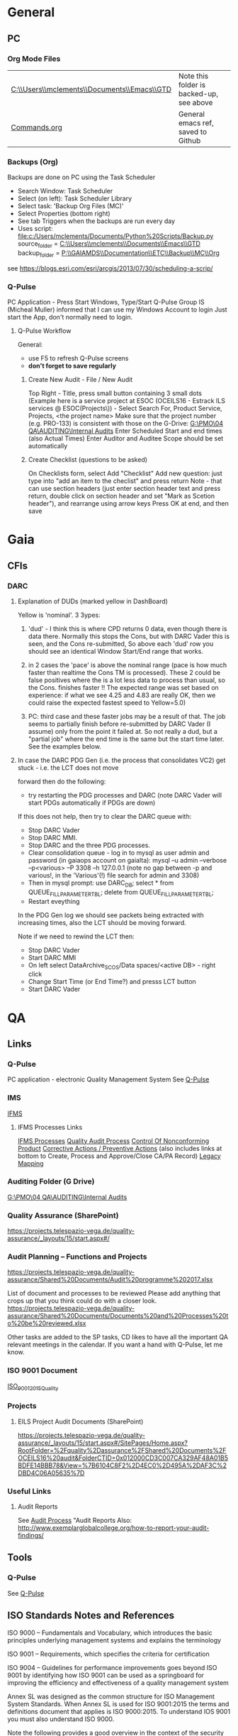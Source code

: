 #+STARTUP: indent
* General
** PC
*** Org Mode Files 
| [[C:\\Users\\mclements\\Documents\\Emacs\\GTD]] | Note this folder is backed-up, see above |
| [[file:c:/Users/mclements/Documents/Emacs/Commands.org][Commands.org]]                                | General emacs ref, saved to Github       |

*** Backups (Org)
Backups are done on PC using the Task Scheduler
- Search Window: Task Scheduler
- Select (on left): Task Scheduler Library
- Select task: 'Backup Org Files (MC)'
- Select Properties (bottom right)
- See tab Triggers when the backups are run every day
- Uses script: [[file:c:/Users/mclements/Documents/Python%20Scripts/Backup.py]]
    source_folder = [[C:\\Users\\mclements\\Documents\\Emacs\\GTD]]
    backup_folder = [[P:\\GAIAMDS\\Documentation\\ETC\\Backup\\MC\\Org]]
see https://blogs.esri.com/esri/arcgis/2013/07/30/scheduling-a-scrip/

*** Q-Pulse 
PC Application - Press Start Windows, Type/Start Q-Pulse
<<Q-Pulse>> Group IS (Micheal Muller) informed that I can use my Windows Account to login
Just start the App, don't normally need to login.
**** Q-Pulse Workflow
General:
- use F5 to refresh Q-Pulse screens
- *don't forget to save regularly*
***** Create New Audit - File / New Audit  
Top Right - Title, press small button containing 3 small dots 
    (Example here is a service project at ESOC (OCEILS16 - Estrack ILS services @ ESOC(Projects\)) - Select Search For, Product Service, Projects, <the project name> 
    Make sure that the project number (e.g. PRO-133) is consistent with those on the G-Drive:
      [[G:\PMO\04 QA\AUDITING\Internal Audits]] 
Enter Scheduled Start and end times (also Actual Times)
Enter Auditor and Auditee
Scope should be set automatically

***** Create Checklist (questions to be asked)
On Checklists form, select Add "Checklist"
Add new question: just type into "add an item to the checlist" and press return
Note - that can use section headers (just enter section header text and press return, double click on section header
and set "Mark as Scetion header"), and rearrange using arrow keys
Press OK at end, and then save

* Gaia 
** CFIs
*** DARC
**** Explanation of DUDs (marked yellow in DashBoard)

Yellow is 'nominal'. 3 3ypes:

1) 'dud' - I think this is where CPD returns 0 data, even though there is data there. Normally this stops the Cons, but
   with DARC Vader this is seen, and the Cons re-submitted, So above each 'dud' row you should see an identical Window
   Start/End range that works.

2) in 2 cases the 'pace' is above the nominal range (pace is how much faster than realtime the Cons TM is processed).
   These 2 could be false positives where the is a lot less data to process than usual, so the Cons. finishes faster !!
   The expected range was set based on experience: if what we see 4.25 and 4.83 are really OK, then we could raise the
   expected fastest speed to Yellow=5.0)

3) PC: third case and these faster jobs may be a result of that. The job seems to partially finish before re-submitted
   by DARC Vader (I assume) only from the point it failed at. So not really a dud, but a "partial job" where the end
   time is the same but the start time later. See the examples below.

#+DOWNLOADED: file:C%3A/Users/mclements/Documents/Emacs/GTD/Images/DARC_Dud_Jobs.png @ 2017-12-07 15:28:50
[[file:Gaia/DARC_Dud_Jobs_2017-12-07_15-28-50.png]]

**** In case the DARC PDG Gen (i.e. the process that consolidates VC2) get stuck - i.e. the LCT does not move

forward then do the following:
- try restarting the PDG processes and DARC (note DARC Vader will start PDGs automatically if PDGs are down)
If this does not help, then try to clear the DARC queue with:
- Stop DARC Vader
- Stop DARC MMI.
- Stop DARC and the three PDG processes.
- Clear consolidation queue - log in to mysql as user admin and password  (in gaiaops account on gaialta):
  mysql –u admin –verbose –p<various> –P 3308 –h 127.0.0.1  (note no gap between -p and various!, in the 'Various'(!) file search for admin and 3308)
- Then in mysql prompt:
  use DARC_DB;
  select * from QUEUE_FILL_PARAMETER_TBL;
  delete  from QUEUE_FILL_PARAMETER_TBL;
- Restart eveything

In the PDG Gen log we should see packets being extracted with increasing times, also the LCT should be
moving forward.

Note if we need to rewind the LCT then:
- Stop DARC Vader
- Start DARC MMI
- On left select DataArchive_SCOS/Data spaces/<active DB> - right click
- Change Start Time (or End Time?) and presss LCT button
- Start DARC Vader

* QA
** Links
*** Q-Pulse 
PC application - electronic Quality Management System
See [[Q-Pulse]]
*** IMS
[[https://ims.telespazio-vega.de/default.aspx][IFMS]]
**** IFMS Processes Links
[[https://ims.telespazio-vega.de/Lists/Company%20Processes/AllItems.aspx][IFMS Processes]]
[[https://ims.telespazio-vega.de/_layouts/15/listform.aspx?PageType=4&ListId=%7B64683E94%2D1136%2D4D15%2D8AA9%2D9C3A615603C9%7D&ID=73&ContentTypeID=0x01008038F27BE2BF28429F74134A247F25A1][Quality Audit Process]]
[[https://ims.telespazio-vega.de/Lists/Company%20Processes/DispForm.aspx?ID=36&RootFolder=%2A][Control Of Nonconforming Product]]
[[https://ims.telespazio-vega.de/Lists/Company%20Processes/DispForm.aspx?ID=80][Corrective Actions / Preventive Actions]] (also includes links at bottom to Create, Process and Approve/Close CA/PA Record)
[[https://ims.telespazio-vega.de/Lists/Company%20Processes/Legacy%20Mapping.aspx][Legacy Mapping]] 

*** Auditing Folder (G Drive) 
[[G:\PMO\04 QA\AUDITING\Internal Audits]]

*** Quality Assurance (SharePoint)
https://projects.telespazio-vega.de/quality-assurance/_layouts/15/start.aspx#/

*** Audit Planning – Functions and Projects
https://projects.telespazio-vega.de/quality-assurance/Shared%20Documents/Audit%20programme%202017.xlsx 

List of document and processes to be reviewed
Please add anything that crops up that you think could do with a closer look.
https://projects.telespazio-vega.de/quality-assurance/Shared%20Documents/Documents%20and%20Processes%20to%20be%20reviewed.xlsx 

Other tasks are added to the SP tasks, CD likes to have all the important QA relevant meetings in the calendar. 
If you want a hand with Q-Pulse, let me know. 

*** ISO 9001 Document
[[file:V:\Standards\ISO\ISO 9001\ISO_9001_2015_Quality management systems - requirements.PDF][ISO_9001_2015_Quality]]
*** Projects
**** EILS Project Audit Documents (SharePoint) 
https://projects.telespazio-vega.de/quality-assurance/_layouts/15/start.aspx#/SitePages/Home.aspx?RootFolder=%2Fquality%2Dassurance%2FShared%20Documents%2FOCEILS16%20audit&FolderCTID=0x012000CD3C007CA329AF48A01B5BDFE14BBB78&View=%7B6104C8F2%2D4EC0%2D495A%2DAF3C%2DBD4C06A05635%7D
*** Useful Links
**** Audit Reports
See [[https://ims.telespazio-vega.de/Lists/Company%20Processes/DispForm.aspx?ID=73&ContentTypeId=0x01008038F27BE2BF28429F74134A247F25A1][Audit Process]] "Audit Reports 
Also:
http://www.exemplarglobalcollege.org/how-to-report-your-audit-findings/
** Tools 
*** Q-Pulse
See [[Q-Pulse]]
** ISO Standards Notes and References

ISO 9000 – Fundamentals and Vocabulary, which introduces the basic principles underlying management systems and explains
the terminology

ISO 9001 – Requirements, which specifies the criteria for certification

ISO 9004 – Guidelines for performance improvements goes beyond ISO 9001 by identifying how ISO 9001 can be used as a
springboard for improving the efficiency and effectiveness of a quality management system

Annex SL was designed as the common structure for ISO Management System Standards.
When Annex SL is used for ISO 9001:2015 the terms and definitions document that applies is ISO 9000:2015. 
To understand IOS 9001 you must also understand ISO 9000.

Note the following provides a good overview in the context of the security industry:
<<iso_clauses_overview_pdf>> file:C:\Users\mclements\Documents\Projects\QA\Reference\Annex-A-Step-by-Step-Guide-for-ISO-9001-2015-NG-FG-AG.pdf

*** Quality Management System (QMS) 
    
A quality management system (QMS) is a formalized system that documents processes, procedures, and responsibilities for
achieving quality policies and objectives. A QMS helps coordinate and direct an organization’s activities to meet
customer and regulatory requirements and improve its effectiveness and efficiency on a continuous basis.

ISO 9001:2015, the international standard specifying requirements for quality management systems, is the most prominent
approach to quality management systems.

While some use the term QMS to describe the ISO 9001 standard or the group of documents detailing the QMS, it actually
refers to the entirety of the system. The documents only serve to describe the system.

Quality management systems serve many purposes, including:

    Improving processes
    Reducing waste
    Lowering costs
    Facilitating and identifying training opportunities
    Engaging staff
    Setting organization-wide direction
    
*** Princibles

ISO 9000 deals with the fundamentals of quality management systems, including the eight management principles upon which
the family of standards is based:

Principle 1 – Customer focus

Organizations depend on their customers and therefore should understand current and future customer needs, should meet
customer requirements and strive to exceed customer expectations.

Principle 2 – Leadership

Leaders establish unity of purpose and direction of the organization. They should create and maintain the internal
environment in which people can become fully involved in achieving the organization's objectives.

Principle 3 – Involvement of people

People at all levels are the essence of an organization and their full involvement enables their abilities to be used
for the organization's benefit.

Principle 4 – Process approach

A desired result is achieved more efficiently when activities and related resources are managed as a process.

Principle 5 – System approach to management

Identifying, understanding and managing interrelated processes as a system contributes to the organization's
effectiveness and efficiency in achieving its objectives.

Principle 6 – Continual improvement

Continual improvement of the organization's overall performance should be a permanent objective of the organization.

Principle 7 – Factual approach to decision making

Effective decisions are based on the analysis of data and information.

Principle 8 – Mutually beneficial supplier relationships

An organization and its suppliers are interdependent and a mutually beneficial relationship enhances the ability of both
to create value.

ISO 9001 deals with the requirements that organizations wishing to meet the standard must fulfill.

*** PDCA 

Planning, Do, Check, Act.
PDCA is an improvement model which is essential to ISO 9001.

Planning -> leadership, Planning, (Support)
Do       -> (Support), Operation
Check    -> Performance Evaluation
Act      -> Improvement

*** ISO Clauses
Common clause numbers.
See [[iso_clauses_overview_pdf]]

**** 1--3 admin clauses, background, scope
**** 4: Context: what's happing in the business environment of a company.

Internal abd External issues and parties. Document conext of the company. Regular monitor and review. Laws and
regulatory rules. Consider issues arising from its social, technological, environmental, ethical, political, legal, and
economic environment. Changes in technology. Economic shifts in the organisation’s market.

All this information is known by the managing directors, founders, CEOs and other members of management but may never
have been documented. The collation and documentation of this information can be very valuable and demonstrate where you
stand as an organisation.

Organisations must clearly define what they sell, including products and services. Link this to the relevant standards
that they are governed by.

The standard requires the organisation to establish a *process-based management system*.

*Process* The process is a set of interrelated activities that transform activity inputs into outputs. For example,
Installation: The process of converting a box of components into a working security system.

*Process approach* Process approach is a management strategy that requires organisations to manage its processes and the
interactions between them. Thus you need to consider each major process of the company and their supporting processes.

All processes have:
- inputs;
- outputs;
- operational control;
- appropriate measurement & monitoring.

Each process will have support processes that underpin and enable the process to become realised.

#+DOWNLOADED: file:C%3A/Users/mclements/Documents/Emacs/GTD/Images/QA_Processes_2.PNG @ 2017-11-20 15:33:28
[[file:ISO Clauses/QA_Processes_2_2017-11-20_15-33-28.PNG]]

#+DOWNLOADED: file:C%3A/Users/mclements/Documents/Emacs/GTD/Images/QA_Processes.PNG @ 2017-11-20 15:31:50
[[file:ISO Clauses/QA_Processes_2017-11-20_15-31-50.PNG]]

Questions to ask:
- What are the inputs to the process?
- Where do the inputs come from?
- What are the outputs to the process?
- Where do the outputs go to?
- Is there an effective inter-relationship between processes?
- Who plans the process?
- Who conducts the process?
- Are responsibilities and authorities defined?
- Who monitors and measures the process?
- What resources are required for the process? - Materials, people, information,
environment, infrastructure, etc.
- What documented information is required for the operation and control over the
process?
- What competences & training are required?
- What awareness and knowledge is required?
- What methods are used to control and run the process?
- What are the risks and opportunities for the process?
- What happens when the process goes wrong or does not yield the correct output
or result?
- How can the process be improved?
- Is the process part of the management review process?
- Is the process subject to internal audit?
The answers to the questions above form the basis of the process, its control, measurement and improvement.

**** 5: Leadership (management involvement)
The top management is required to ensure that:
- the requirements set out in ISO 9001:2015 are met;
- QMS processes are delivering their intended outcomes;
- reporting on the operation of the QMS and identifying any opportunities for improvement is taking place;
- a customer focus is promoted throughout the organisation;
- whenever changes to the QMS are planned and implemented, the integrity of the system is maintained.
- write policy: Quality policy, company induction, basic training, tool box talks.

Policy - Tell everyone about it.
- Making sure it is written.
- Making sure people know it and understand it.
- Giving it to people who have an interest in your business (e.g. clients / suppliers / manufacturers / staff).
- Publishing it on your website.

**** 6: Risk based planning (in broadest possible sense, anything that can go wrong)
Clause 6.1.1 - Actions to address risks and opportunities
- When thinking about the business and service delivery, it’s about ensuring that the system you use it right for this.
  This could include anything from the way in which you sell, to the technology you use in the office.
- Doing extra to make sure the outcome is better than you had hoped for.
- Putting safety measures in place to ensure things don’t go wrong, training for staff, supervision, margins that are
  realistic which means you can rival your competitor but still remain profitable.
- Actually get better at what you are doing, selling providing, servicing, etc.

Clause 6.2 - Quality objectives and planning to achieve them
Ensure that whatever objectives you implement they are SMART
- Specific
- Measurable
- Achievable
- Realistic
- Time bound

Clause 6.3 – Planning of changes
When a business changes something, the impact of the change needs to be considered before a change is made.

**** 7: Support
Resources needed to run management system, external providers (info needed), contractors, equipment, hardware, software.
People having the right info
The organisation needs to decide what tools it uses to measure business performance. It also needs to consider whether
these tools will give them everything they need as a result.
Communication.
Documented information
Remembering that to the extent necessary:
a) maintain documented information to support the operation of its processes (i.e. procedures, etc.);
b) retain documented information to have confidence that the processes are being carried out as planned (i.e. records).

**** 8: Operation
Businesses are expected that, once they have done their planning for what they are going to sell, they then plan the
detail of how this can be done operationally.
- Set up supplier accounts / trade accounts.
- Purchase stock.
- Ensure staff have correct skills and understand the process.
- Purchase tools and vehicles.
- Make sure you have enough staff.
- Issue clear instructions, drawings, procedures risk assessments to enable them to do the job.
 
customer reqs, reviewing reqs, design and development, managing external providers (products and services from them),
what u do as a business, main thing you deliver. Deliver what we set out to deliver.

**** 9. Performance evaluation
How we measure success of business (effectives).
What are the key indicators suggesting business is working, targets being
achieved. *Internal auditing*. Management review.

**** 10. Improvement: continual improvement, Correction (fixing a problem),
Corrective action (do that it does not happen again). Fixing action.
improvement is the spirit of IOS 9001 (and Annex SL)
When something goes wrong you must:
a) react to it:
 1) do something / take action / fix it;
 2) deal with the impact it had (e.g. upset customer).
b) evaluate what went wrong to prevent it happening again and check there are not other similar issues that could happen.
Key now is to update risks and opportunities.

It might be that, during a review, the control measures within a process are insufficient and do not give the level of
assurance perhaps that the Directors want to know that processes are being followed correctly, e.g. sales process does
not include a deadline or record of when a quote is sent out so you do not have clear idea of how productive your team
are being.

*** Verification vs Validation

Each of these steps is important in the design process because they serve two distinct functions. *Verification* is a
theoretical exercise designed to make sure that no requirements are missed in the design, whereas *validation* is a
practical exercise that ensures that the product, as built, will function to meet the requirements. Together, they
ensure that the product designed will satisfy the customer needs, and the needs of the customer are one of the key
focuses for ISO 9001 and improving Customer Satisfaction.
** Dictionay
Conformity
ISO 9000 uses conformity as fulfilling either process or product requirements. ISO 9000 defines nonconformity
as the non-fulfillment of a requirement. It doesn’t define compliance. The ISO 9000:2000 Fundamentals and Vocabulary
standard defines conformity as the fulfillment of a requirement. A note says conformance is synonymous, but deprecated
(meaning use of that term is considered obsolete).

Quality Planning
Quality Planning is a systematic process that translates quality policy into measurable objectives and requirements, and
lays down a sequence of steps for realising them within a specified timeframe. This is achieved for a product or service
in the form of a Quality Assurance Plan. Qualit y planning is a mandatory activity in all projects in our company.

Project Quality Engineer (PQE)
A Project Quality Engineer ( PQE ) who are responsible for ensuring the Quality Requirements specified in the applicable
contract are implemented satisfactorily within a project .

IMS (TPZV)
The requirements imposed by the Integrated Management System ( IMS ) which is certified by DNV GL as satisfying the
requirements of ISO 9001:2008 (Certificate 122233 - 2012 - AQ - GBR - UKAS) shall be addressed and implemented as
appropriate to the individual s ervic e project .

TPZV Generic QAP for Service Projects
The requirements imposed by the Integrated Management System (IMS) which is certified by DNV GL as satisfying the
requirements of ISO 9001:2008 (Certificate 122233 - 2012 - AQ - GBR - UKAS) shall be addressed and implemented as
appropriate to the individual service project.
The Quality Plan addresses those generic requirements of a service project and relate s them to the overall management
system (= IMS) processes. It also identifies the role of Quality Assurance and the associated activities to be performed
to ensure the contract conditions are met. As such, t he generic QA Plan shall also form the basis for internal and/or
external audits of service contracts, in the absence of individual, project - specific Quality Assurance Plans. Please r
efer to section 5.1 for more information.
My interpretation: We do internal Audits to check adherance of projects to TPZV's IMS; ESOC do their own
Audits to check again ESOC's QMS. This Generic QAP if for the former.

Limit of Liability (LoL) 
Some TPZV service projects follow a so-called Time & Materials ( T&M ) cost model. This means the contracted value is
based on a daily or hourly rate and can either have a Limit of Liability ( LoL ) defined by the Client or is open 
ended and dependant on the work undertaken.

Quality Record 
Quality record is any document or form providing objective
evidence that activities have been performed or results have been achieved on
the project, in accordance with requirements. In order to make them readily
identifiable and retrievable, quality records will be kept under configuration
control (local and/or centralised, according to their objec tives).

Corrective and Preventive Actions
A corrective action deals with a nonconformity that has occurred, and a preventive action addresses the potential for a
nonconformity to occur.

   Definitions: (From ISO 9000)
   Corrective Action
   
   The action to eliminate the cause of a detected nonconformity or other undesirable situation.
   NOTE 1 There can be more than one cause for a nonconformity.
   NOTE 2 Corrective action is taken to prevent recurrence whereas preventive action is taken to prevent occurrence.
   NOTE 3 There is a distinction between correction and corrective action.
   
   Preventive Action
   The action to eliminate the cause of a potential nonconformity or other undesirable potential situation
   NOTE 1 There can be more than one cause for a potential nonconformity.
   NOTE 2 Preventive action is taken to prevent occurrence whereas corrective action is taken to prevent recurrence.
   
   Correction
   The action to eliminate a detected nonconformity
   NOTE 1 A correction can be made in conjunction with a corrective action.
   NOTE 2 A correction can be, for example, rework or regrade.
